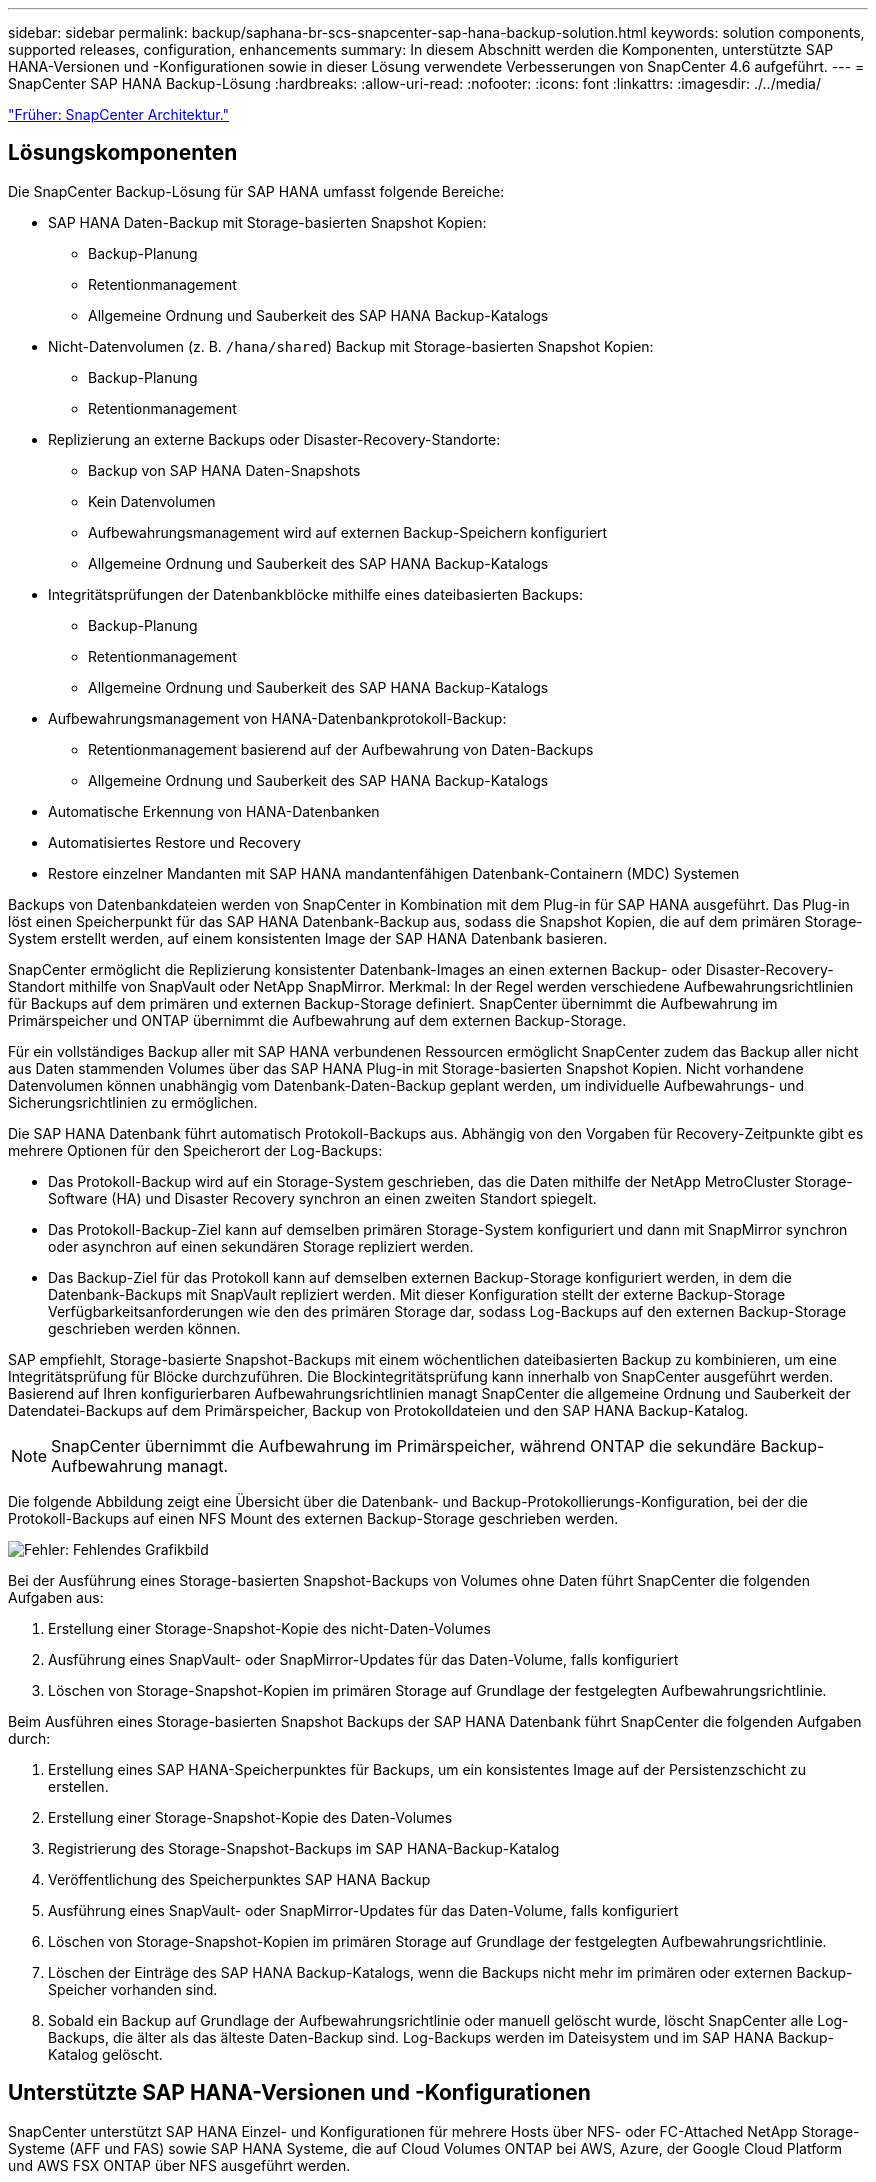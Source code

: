 ---
sidebar: sidebar 
permalink: backup/saphana-br-scs-snapcenter-sap-hana-backup-solution.html 
keywords: solution components, supported releases, configuration, enhancements 
summary: In diesem Abschnitt werden die Komponenten, unterstützte SAP HANA-Versionen und -Konfigurationen sowie in dieser Lösung verwendete Verbesserungen von SnapCenter 4.6 aufgeführt. 
---
= SnapCenter SAP HANA Backup-Lösung
:hardbreaks:
:allow-uri-read: 
:nofooter: 
:icons: font
:linkattrs: 
:imagesdir: ./../media/


link:saphana-br-scs-snapcenter-architecture.html["Früher: SnapCenter Architektur."]



== Lösungskomponenten

Die SnapCenter Backup-Lösung für SAP HANA umfasst folgende Bereiche:

* SAP HANA Daten-Backup mit Storage-basierten Snapshot Kopien:
+
** Backup-Planung
** Retentionmanagement
** Allgemeine Ordnung und Sauberkeit des SAP HANA Backup-Katalogs


* Nicht-Datenvolumen (z. B. `/hana/shared`) Backup mit Storage-basierten Snapshot Kopien:
+
** Backup-Planung
** Retentionmanagement


* Replizierung an externe Backups oder Disaster-Recovery-Standorte:
+
** Backup von SAP HANA Daten-Snapshots
** Kein Datenvolumen
** Aufbewahrungsmanagement wird auf externen Backup-Speichern konfiguriert
** Allgemeine Ordnung und Sauberkeit des SAP HANA Backup-Katalogs


* Integritätsprüfungen der Datenbankblöcke mithilfe eines dateibasierten Backups:
+
** Backup-Planung
** Retentionmanagement
** Allgemeine Ordnung und Sauberkeit des SAP HANA Backup-Katalogs


* Aufbewahrungsmanagement von HANA-Datenbankprotokoll-Backup:
+
** Retentionmanagement basierend auf der Aufbewahrung von Daten-Backups
** Allgemeine Ordnung und Sauberkeit des SAP HANA Backup-Katalogs


* Automatische Erkennung von HANA-Datenbanken
* Automatisiertes Restore und Recovery
* Restore einzelner Mandanten mit SAP HANA mandantenfähigen Datenbank-Containern (MDC) Systemen


Backups von Datenbankdateien werden von SnapCenter in Kombination mit dem Plug-in für SAP HANA ausgeführt. Das Plug-in löst einen Speicherpunkt für das SAP HANA Datenbank-Backup aus, sodass die Snapshot Kopien, die auf dem primären Storage-System erstellt werden, auf einem konsistenten Image der SAP HANA Datenbank basieren.

SnapCenter ermöglicht die Replizierung konsistenter Datenbank-Images an einen externen Backup- oder Disaster-Recovery-Standort mithilfe von SnapVault oder NetApp SnapMirror. Merkmal: In der Regel werden verschiedene Aufbewahrungsrichtlinien für Backups auf dem primären und externen Backup-Storage definiert. SnapCenter übernimmt die Aufbewahrung im Primärspeicher und ONTAP übernimmt die Aufbewahrung auf dem externen Backup-Storage.

Für ein vollständiges Backup aller mit SAP HANA verbundenen Ressourcen ermöglicht SnapCenter zudem das Backup aller nicht aus Daten stammenden Volumes über das SAP HANA Plug-in mit Storage-basierten Snapshot Kopien. Nicht vorhandene Datenvolumen können unabhängig vom Datenbank-Daten-Backup geplant werden, um individuelle Aufbewahrungs- und Sicherungsrichtlinien zu ermöglichen.

Die SAP HANA Datenbank führt automatisch Protokoll-Backups aus. Abhängig von den Vorgaben für Recovery-Zeitpunkte gibt es mehrere Optionen für den Speicherort der Log-Backups:

* Das Protokoll-Backup wird auf ein Storage-System geschrieben, das die Daten mithilfe der NetApp MetroCluster Storage-Software (HA) und Disaster Recovery synchron an einen zweiten Standort spiegelt.
* Das Protokoll-Backup-Ziel kann auf demselben primären Storage-System konfiguriert und dann mit SnapMirror synchron oder asynchron auf einen sekundären Storage repliziert werden.
* Das Backup-Ziel für das Protokoll kann auf demselben externen Backup-Storage konfiguriert werden, in dem die Datenbank-Backups mit SnapVault repliziert werden. Mit dieser Konfiguration stellt der externe Backup-Storage Verfügbarkeitsanforderungen wie den des primären Storage dar, sodass Log-Backups auf den externen Backup-Storage geschrieben werden können.


SAP empfiehlt, Storage-basierte Snapshot-Backups mit einem wöchentlichen dateibasierten Backup zu kombinieren, um eine Integritätsprüfung für Blöcke durchzuführen. Die Blockintegritätsprüfung kann innerhalb von SnapCenter ausgeführt werden. Basierend auf Ihren konfigurierbaren Aufbewahrungsrichtlinien managt SnapCenter die allgemeine Ordnung und Sauberkeit der Datendatei-Backups auf dem Primärspeicher, Backup von Protokolldateien und den SAP HANA Backup-Katalog.


NOTE: SnapCenter übernimmt die Aufbewahrung im Primärspeicher, während ONTAP die sekundäre Backup-Aufbewahrung managt.

Die folgende Abbildung zeigt eine Übersicht über die Datenbank- und Backup-Protokollierungs-Konfiguration, bei der die Protokoll-Backups auf einen NFS Mount des externen Backup-Storage geschrieben werden.

image:saphana-br-scs-image7.png["Fehler: Fehlendes Grafikbild"]

Bei der Ausführung eines Storage-basierten Snapshot-Backups von Volumes ohne Daten führt SnapCenter die folgenden Aufgaben aus:

. Erstellung einer Storage-Snapshot-Kopie des nicht-Daten-Volumes
. Ausführung eines SnapVault- oder SnapMirror-Updates für das Daten-Volume, falls konfiguriert
. Löschen von Storage-Snapshot-Kopien im primären Storage auf Grundlage der festgelegten Aufbewahrungsrichtlinie.


Beim Ausführen eines Storage-basierten Snapshot Backups der SAP HANA Datenbank führt SnapCenter die folgenden Aufgaben durch:

. Erstellung eines SAP HANA-Speicherpunktes für Backups, um ein konsistentes Image auf der Persistenzschicht zu erstellen.
. Erstellung einer Storage-Snapshot-Kopie des Daten-Volumes
. Registrierung des Storage-Snapshot-Backups im SAP HANA-Backup-Katalog
. Veröffentlichung des Speicherpunktes SAP HANA Backup
. Ausführung eines SnapVault- oder SnapMirror-Updates für das Daten-Volume, falls konfiguriert
. Löschen von Storage-Snapshot-Kopien im primären Storage auf Grundlage der festgelegten Aufbewahrungsrichtlinie.
. Löschen der Einträge des SAP HANA Backup-Katalogs, wenn die Backups nicht mehr im primären oder externen Backup-Speicher vorhanden sind.
. Sobald ein Backup auf Grundlage der Aufbewahrungsrichtlinie oder manuell gelöscht wurde, löscht SnapCenter alle Log-Backups, die älter als das älteste Daten-Backup sind. Log-Backups werden im Dateisystem und im SAP HANA Backup-Katalog gelöscht.




== Unterstützte SAP HANA-Versionen und -Konfigurationen

SnapCenter unterstützt SAP HANA Einzel- und Konfigurationen für mehrere Hosts über NFS- oder FC-Attached NetApp Storage-Systeme (AFF und FAS) sowie SAP HANA Systeme, die auf Cloud Volumes ONTAP bei AWS, Azure, der Google Cloud Platform und AWS FSX ONTAP über NFS ausgeführt werden.

SnapCenter unterstützt die folgenden SAP HANA-Architekturen und -Releases:

* SAP HANA Single-Container: SAP HANA 1.0 SPS12
* SAP HANA mandantenfähige Datenbank-Container (MDC) mit einem Mandanten: SAP HANA 2.0 SPS3 und höher
* SAP HANA mandantenfähige Datenbank-Container (MDC) mehrere Mandanten: SAP HANA 2.0 SPS4 und höher




== Verbesserungen von SnapCenter 4.6

Ab Version 4.6 unterstützt SnapCenter die automatische Erkennung von HANA-Systemen, die in einer HANA-System-Replizierungsbeziehung konfiguriert sind. Jeder Host wird mit seiner physischen IP-Adresse (Host-Name) und seinem individuellen Daten-Volume auf der Storage-Ebene konfiguriert. Die beiden SnapCenter Ressourcen werden in einer Ressourcengruppe kombiniert, SnapCenter erkennt automatisch, welcher Host sich auf einem primären oder sekundären Server befindet, und führt dann die erforderlichen Backup-Vorgänge entsprechend aus. Das Aufbewahrungsmanagement für Snapshot und dateibasierte Backups, die mit SnapCenter erstellt wurden, erfolgt über beide Hosts hinweg, sodass sichergestellt ist, dass alte Backups auch am aktuellen sekundären Host gelöscht werden. Die folgende Abbildung bietet einen allgemeinen Überblick. Eine detaillierte Beschreibung der Konfiguration und des Betriebs von HANA System Replication fähigen HANA-Systemen in SnapCenter finden Sie unter https://www.netapp.com/us/media/tr-4719.pdf["TR-4719 SAP HANA System Replication, Backup und Recovery mit SnapCenter"^].

image:saphana-br-scs-image8.png["Fehler: Fehlendes Grafikbild"]

link:saphana-br-scs-snapcenter-concepts-and-best-practices.html["Als Nächstes: SnapCenter-Konzepte und Best Practices."]
